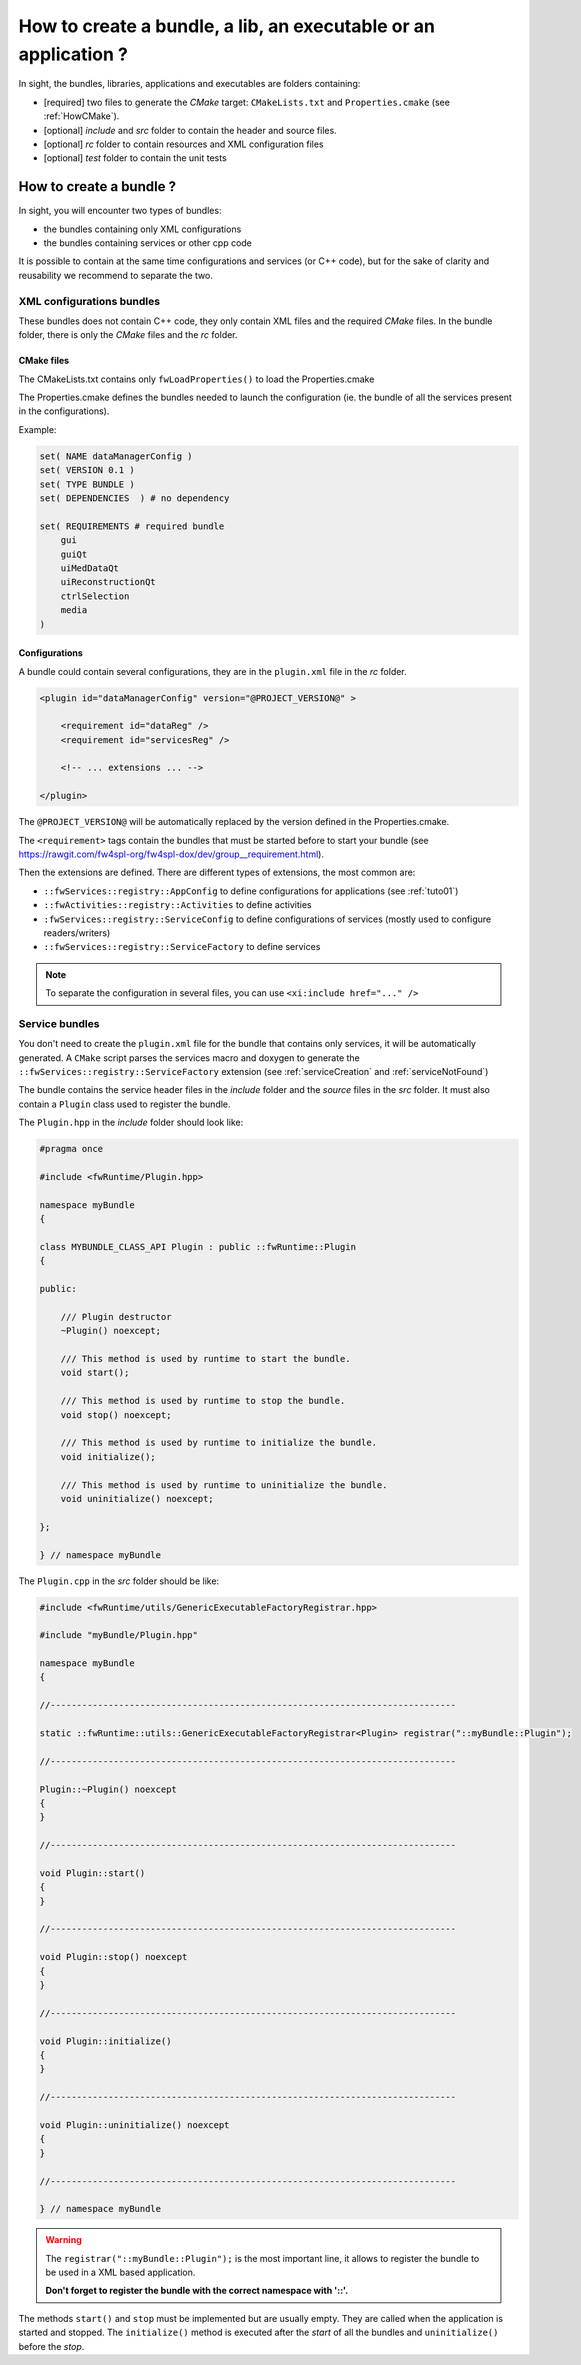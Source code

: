 *******************************************************************
How to create a bundle, a lib, an executable or an application ?
*******************************************************************

In sight, the bundles, libraries, applications and executables are folders containing:

- [required] two files to generate the *CMake* target: ``CMakeLists.txt`` and ``Properties.cmake`` (see :ref:`HowCMake`).
- [optional] *include* and *src* folder to contain the header and source files.
- [optional] *rc* folder to contain resources and XML configuration files
- [optional] *test* folder to contain the unit tests

.. _bundleCreation:

How to create a bundle ?
==========================

In sight, you will encounter two types of bundles:

- the bundles containing only XML configurations
- the bundles containing services or other cpp code

It is possible to contain at the same time configurations and services (or C++ code), but for the sake of clarity and 
reusability we recommend to separate the two.

.. _configBundle:

XML configurations bundles
--------------------------

These bundles does not contain C++ code, they only contain XML files and the required *CMake* files.
In the bundle folder, there is only the *CMake* files and the *rc* folder.

CMake files
~~~~~~~~~~~~

The CMakeLists.txt contains only ``fwLoadProperties()`` to load the Properties.cmake

The Properties.cmake defines the bundles needed to launch the configuration (ie. the bundle of all the services present
in the configurations).

Example:

.. code-block:: cmake

    set( NAME dataManagerConfig )
    set( VERSION 0.1 )
    set( TYPE BUNDLE )
    set( DEPENDENCIES  ) # no dependency

    set( REQUIREMENTS # required bundle
        gui
        guiQt
        uiMedDataQt
        uiReconstructionQt
        ctrlSelection
        media
    )

Configurations
~~~~~~~~~~~~~~~

A bundle could contain several configurations, they are in the ``plugin.xml`` file in the *rc* folder.

.. code-block:: xml

    <plugin id="dataManagerConfig" version="@PROJECT_VERSION@" >

        <requirement id="dataReg" />
        <requirement id="servicesReg" />

        <!-- ... extensions ... -->

    </plugin>

The ``@PROJECT_VERSION@`` will be automatically replaced by the version defined in the Properties.cmake.

The ``<requirement>`` tags contain the bundles that must be started before to start your bundle (see https://rawgit.com/fw4spl-org/fw4spl-dox/dev/group__requirement.html).

Then the extensions are defined. There are different types of extensions, the most common are:

-  ``::fwServices::registry::AppConfig`` to define configurations for applications (see :ref:`tuto01`)
-  ``::fwActivities::registry::Activities`` to define activities
-  ``:fwServices::registry::ServiceConfig`` to define configurations of services (mostly used to configure readers/writers)
- ``::fwServices::registry::ServiceFactory`` to define services

.. TODO add links to documentation for the extensions

.. note::

    To separate the configuration in several files, you can use ``<xi:include href="..." />``

.. _serviceBundle:

Service bundles
----------------

You don't need to create the ``plugin.xml`` file for the bundle that contains only services, it will be automatically generated.
A ``CMake`` script parses the services macro and doxygen to generate the ``::fwServices::registry::ServiceFactory`` extension
(see :ref:`serviceCreation` and :ref:`serviceNotFound`)

The bundle contains the service header files in the `include` folder and the `source` files in the `src` folder.
It must also contain a ``Plugin`` class used to register the bundle.

The ``Plugin.hpp`` in the *include* folder should look like:

.. code-block:: cpp

    #pragma once

    #include <fwRuntime/Plugin.hpp>

    namespace myBundle
    {

    class MYBUNDLE_CLASS_API Plugin : public ::fwRuntime::Plugin
    {

    public:

        /// Plugin destructor
        ~Plugin() noexcept;

        /// This method is used by runtime to start the bundle.
        void start();

        /// This method is used by runtime to stop the bundle.
        void stop() noexcept;

        /// This method is used by runtime to initialize the bundle.
        void initialize();

        /// This method is used by runtime to uninitialize the bundle.
        void uninitialize() noexcept;

    };

    } // namespace myBundle


The ``Plugin.cpp`` in the *src* folder should be like:

.. code-block:: cpp

    #include <fwRuntime/utils/GenericExecutableFactoryRegistrar.hpp>

    #include "myBundle/Plugin.hpp"

    namespace myBundle
    {

    //-----------------------------------------------------------------------------

    static ::fwRuntime::utils::GenericExecutableFactoryRegistrar<Plugin> registrar("::myBundle::Plugin");

    //-----------------------------------------------------------------------------

    Plugin::~Plugin() noexcept
    {
    }

    //-----------------------------------------------------------------------------

    void Plugin::start()
    {
    }

    //-----------------------------------------------------------------------------

    void Plugin::stop() noexcept
    {
    }

    //-----------------------------------------------------------------------------

    void Plugin::initialize()
    {
    }

    //-----------------------------------------------------------------------------

    void Plugin::uninitialize() noexcept
    {
    }

    //-----------------------------------------------------------------------------

    } // namespace myBundle


.. warning::

    The ``registrar("::myBundle::Plugin");`` is the most important line, it allows to register the bundle to be used in a XML based application.

    **Don't forget to register the bundle with the correct namespace with '::'.**

The methods ``start()`` and ``stop`` must be implemented but are usually empty. They are called when the application is
started and stopped. The ``initialize()`` method is executed after the *start* of all the bundles and ``uninitialize()`` before the *stop*.

